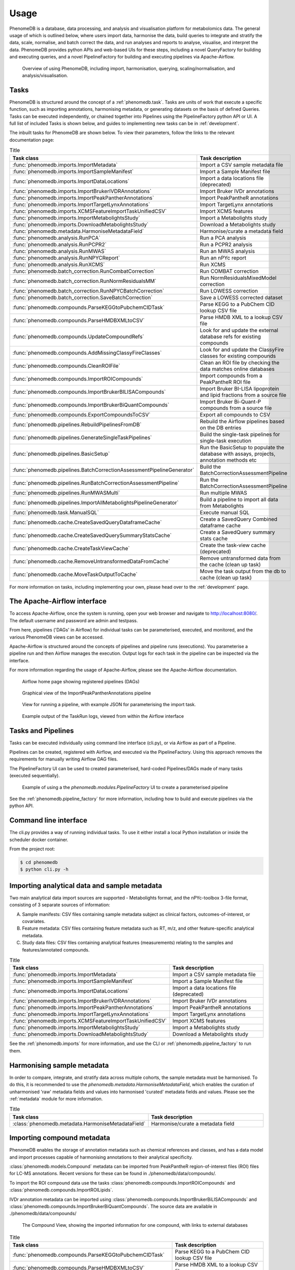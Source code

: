 Usage
=====

PhenomeDB is a database, data processing, and analysis and visualisation platform for metabolomics data. The general usage of which is outlined below, where users import data, harmonise the data, build queries to integrate and stratify the data, scale, normalise, and batch correct the data, and run analyses and reports to analyse, visualise, and interpret the data. PhenomeDB provides python APIs and web-based UIs for these steps, including a novel QueryFactory for building and executing queries, and a novel PipelineFactory for building and executing pipelines via Apache-Airflow.

.. figure:: ./_images/method-development-overview.png
  :width: 400
  :alt: PhenomeDB usage overview

  Overview of using PhenomeDB, including import, harmonisation, querying, scaling/normalisation, and analysis/visualisation.

Tasks
-----

PhenomeDB is structured around the concept of a :ref:`phenomedb.task`. Tasks are units of work that execute a specific function, such as importing annotations, harmonising metadata, or generating datasets on the basis of defined Queries. Tasks can be executed independently, or chained together into Pipelines using the PipelineFactory python API or UI. A full list of included Tasks is shown below, and guides to implementing new tasks can be in :ref:`development`.

The inbuilt tasks for PhenomeDB are shown below. To view their parameters, follow the links to the relevant documentation page:

.. list-table:: Title
   :widths: 50 50
   :header-rows: 1

   * - Task class
     - Task description
   * - :func:`phenomedb.imports.ImportMetadata`
     - Import a CSV sample metadata file
   * - :func:`phenomedb.imports.ImportSampleManifest`
     - Import a Sample Manifest file
   * - :func:`phenomedb.imports.ImportDataLocations`
     - Import a data locations file (deprecated)
   * - :func:`phenomedb.imports.ImportBrukerIVDRAnnotations`
     - Import Bruker IVDr annotations
   * - :func:`phenomedb.imports.ImportPeakPantherAnnotations`
     - Import PeakPantheR annotations
   * - :func:`phenomedb.imports.ImportTargetLynxAnnotations`
     - Import TargetLynx annotations
   * - :func:`phenomedb.imports.XCMSFeatureImportTaskUnifiedCSV`
     - Import XCMS features
   * - :func:`phenomedb.imports.ImportMetabolightsStudy`
     - Import a Metabolights study
   * - :func:`phenomedb.imports.DownloadMetabolightsStudy`
     - Download a Metabolights study
   * - :func:`phenomedb.metadata.HarmoniseMetadataField`
     - Harmonise/curate a metadata field
   * - :func:`phenomedb.analysis.RunPCA`
     - Run a PCA analysis
   * - :func:`phenomedb.analysis.RunPCPR2`
     - Run a PCPR2 analysis
   * - :func:`phenomedb.analysis.RunMWAS`
     - Run an MWAS analysis
   * - :func:`phenomedb.analysis.RunNPYCReport`
     - Run an nPYc report
   * - :func:`phenomedb.analysis.RunXCMS`
     - Run XCMS
   * - :func:`phenomedb.batch_correction.RunCombatCorrection`
     - Run COMBAT correction
   * - :func:`phenomedb.batch_correction.RunNormResidualsMM`
     - Run NormResidualsMixedModel correction
   * - :func:`phenomedb.batch_correction.RunNPYCBatchCorrection`
     - Run LOWESS correction
   * - :func:`phenomedb.batch_correction.SaveBatchCorrection`
     - Save a LOWESS corrected dataset
   * - :func:`phenomedb.compounds.ParseKEGGtoPubchemCIDTask`
     - Parse KEGG to a PubChem CID lookup CSV file
   * - :func:`phenomedb.compounds.ParseHMDBXMLtoCSV`
     - Parse HMDB XML to a lookup CSV file
   * - :func:`phenomedb.compounds.UpdateCompoundRefs`
     - Look for and update the external database refs for existing compounds
   * - :func:`phenomedb.compounds.AddMissingClassyFireClasses`
     - Look for and update the ClassyFire classes for existing compounds
   * - :func:`phenomedb.compounds.CleanROIFile`
     - Clean an ROI file by checking the data matches online databases
   * - :func:`phenomedb.compounds.ImportROICompounds`
     - Import compounds from a PeakPantheR ROI file
   * - :func:`phenomedb.compounds.ImportBrukerBILISACompounds`
     - Import Bruker BI-LISA lipoprotein and lipid fractions from a source file
   * - :func:`phenomedb.compounds.ImportBrukerBiQuantCompounds`
     - Import Bruker Bi-Quant-P compounds from a source file
   * - :func:`phenomedb.compounds.ExportCompoundsToCSV`
     - Export all compounds to CSV
   * - :func:`phenomedb.pipelines.RebuildPipelinesFromDB`
     - Rebuild the Airflow pipelines based on the DB entries
   * - :func:`phenomedb.pipelines.GenerateSingleTaskPipelines`
     - Build the single-task pipelines for single-task execution
   * - :func:`phenomedb.pipelines.BasicSetup`
     - Run the BasicSetup to populate the database with assays, projects, annotation methods etc
   * - :func:`phenomedb.pipelines.BatchCorrectionAssessmentPipelineGenerator`
     - Build the BatchCorrectionAssessmentPipeline
   * - :func:`phenomedb.pipelines.RunBatchCorrectionAssessmentPipeline`
     - Run the BatchCorrectionAssessmentPipeline
   * - :func:`phenomedb.pipelines.RunMWASMulti`
     - Run multiple MWAS
   * - :func:`phenomedb.pipelines.ImportAllMetabolightsPipelineGenerator`
     - Build a pipeline to import all data from Metabolights
   * - :func:`phenomedb.task.ManualSQL`
     - Execute manual SQL
   * - :func:`phenomedb.cache.CreateSavedQueryDataframeCache`
     - Create a SavedQuery Combined dataframe cache
   * - :func:`phenomedb.cache.CreateSavedQuerySummaryStatsCache`
     - Create a SavedQuery summary stats cache
   * - :func:`phenomedb.cache.CreateTaskViewCache`
     - Create the task-view cache (deprecated)
   * - :func:`phenomedb.cache.RemoveUntransformedDataFromCache`
     - Remove untransformed data from the cache (clean up task)
   * - :func:`phenomedb.cache.MoveTaskOutputToCache`
     - Move the task output from the db to cache (clean up task)

For more information on tasks, including implementing your own, please head over to the :ref:`development` page.

The Apache-Airflow interface
----------------------------

To access Apache-Airflow, once the system is running, open your web browser and navigate to http://localhost:8080/. The default username and password are admin and testpass.

From here, pipelines ('DAGs' in Airflow) for individual tasks can be parameterised, executed, and monitored, and the various PhenomeDB views can be accessed.

Apache-Airflow is structured around the concepts of pipelines and pipeline runs (executions). You parameterise a pipeline run and then Airflow manages the execution. Output logs for each task in the pipeline can be inspected via the interface.

For more information regarding the usage of Apache-Airflow, please see the Apache-Airflow documentation.

.. figure:: ./_images/airflow-ui-1.png
  :width: 600
  :alt: Airflow UI home

  Airflow home page showing registered pipelines (DAGs)

.. figure:: ./_images/airflow-ui-2.png
  :width: 600
  :alt: Airflow Pipeline Overview

  Graphical view of the ImportPeakPantherAnnotations pipeline

.. figure:: ./_images/airflow-ui-3.png
  :width: 600
  :alt: Airflow Run Pipeline

  View for running a pipeline, with example JSON for parameterising the import task.

.. figure:: ./_images/airflow-ui-4.png
  :width: 600
  :alt: Airflow Logs example

  Example output of the TaskRun logs, viewed from within the Airflow interface

Tasks and Pipelines
-------------------

Tasks can be executed individually using command line interface (cli.py), or via Airflow as part of a Pipeline.

Pipelines can be created, registered with Airflow, and executed via the PipelineFactory. Using this approach removes the requirements for manually writing Airflow DAG files.

The PipelineFactory UI can be used to created parameterised, hard-coded Pipelines/DAGs made of many tasks (executed sequentially).

.. figure:: ./_images/pipeline-factory-ui-example.png
  :width: 650
  :alt: PhenomeB PipelineFactory UI Example

  Example of using a the `phenomedb.modules.PipelineFactory` UI to create a parameterised pipeline

See the :ref:`phenomedb.pipeline_factory` for more information, including how to build and execute pipelines via the python API.

Command line interface
----------------------

The cli.py provides a way of running individual tasks. To use it either install a local Python installation or inside the scheduler docker container.

From the project root:

.. code-block:: console

    $ cd phenomedb
    $ python cli.py -h


Importing analytical data and sample metadata
---------------------------------------------

Two main analytical data import sources are supported - Metabolights format, and the nPYc-toolbox 3-file format, consisting of 3 separate sources of information:

A. Sample manifests: CSV files containing sample metadata subject as clinical factors, outcomes-of-interest, or covariates.
B. Feature metadata: CSV files containing feature metadata such as RT, m/z, and other feature-specific analytical metadata.
C. Study data files: CSV files containing analytical features (measurements) relating to the samples and features/annotated compounds.

.. list-table:: Title
   :widths: 50 50
   :header-rows: 1

   * - Task class
     - Task description
   * - :func:`phenomedb.imports.ImportMetadata`
     - Import a CSV sample metadata file
   * - :func:`phenomedb.imports.ImportSampleManifest`
     - Import a Sample Manifest file
   * - :func:`phenomedb.imports.ImportDataLocations`
     - Import a data locations file (deprecated)
   * - :func:`phenomedb.imports.ImportBrukerIVDRAnnotations`
     - Import Bruker IVDr annotations
   * - :func:`phenomedb.imports.ImportPeakPantherAnnotations`
     - Import PeakPantheR annotations
   * - :func:`phenomedb.imports.ImportTargetLynxAnnotations`
     - Import TargetLynx annotations
   * - :func:`phenomedb.imports.XCMSFeatureImportTaskUnifiedCSV`
     - Import XCMS features
   * - :func:`phenomedb.imports.ImportMetabolightsStudy`
     - Import a Metabolights study
   * - :func:`phenomedb.imports.DownloadMetabolightsStudy`
     - Download a Metabolights study

See the :ref:`phenomedb.imports` for more information, and use the CLI or :ref:`phenomedb.pipeline_factory` to run them.

Harmonising sample metadata
---------------------------

In order to compare, integrate, and stratify data across multiple cohorts, the sample metadata must be harmonised. To do this, it is recommended to use the `phenomedb.metadata.HarmoniseMetadataField`, which enables the curation of unharmonised 'raw' metadata fields and values into harmonised 'curated' metadata fields and values. Please see the :ref:`metadata` module for more information.

.. list-table:: Title
   :widths: 50 50
   :header-rows: 1

   * - Task class
     - Task description
   * - :class:`phenomedb.metadata.HarmoniseMetadataField`
     - Harmonise/curate a metadata field

Importing compound metadata
---------------------------

PhenomeDB enables the storage of annotation metadata such as chemical references and classes, and has a data model and import processes capable of harmonising annotations to their analytical specificity.

:class:`phenomedb.models.Compound` metadata can be imported from PeakPantheR region-of-interest files (ROI) files for LC-MS annotations. Recent versions for these can be found in ./phenomedb/data/compounds/.

To import the ROI compound data use the tasks :class:`phenomedb.compounds.ImportROICompounds` and :class:`phenomedb.compounds.ImportROILipids`.

IVDr annotation metadata can be imported using :class:`phenomedb.compounds.ImportBrukerBiLISACompounds` and :class:`phenomedb.compounds.ImportBrukerBiQuantCompounds`. The source data are available in ./phenomedb/data/compounds/

.. figure:: ./_images/compound-view-example.png
  :width: 600
  :alt: PhenomeDB Compound View

  The Compound View, showing the imported information for one compound, with links to external databases

.. list-table:: Title
   :widths: 50 50
   :header-rows: 1

   * - Task class
     - Task description
   * - :func:`phenomedb.compounds.ParseKEGGtoPubchemCIDTask`
     - Parse KEGG to a PubChem CID lookup CSV file
   * - :func:`phenomedb.compounds.ParseHMDBXMLtoCSV`
     - Parse HMDB XML to a lookup CSV file
   * - :func:`phenomedb.compounds.UpdateCompoundRefs`
     - Look for and update the external database refs for existing compounds
   * - :func:`phenomedb.compounds.AddMissingClassyFireClasses`
     - Look for and update the ClassyFire classes for existing compounds
   * - :func:`phenomedb.compounds.CleanROIFile`
     - Clean an ROI file by checking the data matches online databases
   * - :func:`phenomedb.compounds.ImportROICompounds`
     - Import compounds from a PeakPantheR ROI file
   * - :func:`phenomedb.compounds.ImportBrukerBILISACompounds`
     - Import Bruker BI-LISA lipoprotein and lipid fractions from a source file
   * - :func:`phenomedb.compounds.ImportBrukerBiQuantCompounds`
     - Import Bruker Bi-Quant-P compounds from a source file
   * - :func:`phenomedb.compounds.ExportCompoundsToCSV`
     - Export all compounds to CSV

Harmonising annotation metadata
-------------------------------

In order to integrate annotations across projects, the annotations must be harmonised. PhenomeDB will attempt to do this automatically where possible, however in some cases it is necessary to manually harmonise annotations. To do this use the 'Harmonise Annotations' view.

.. figure:: ./_images/manual-annotation-harmonisation-view.png
  :width: 600
  :alt: PhenomeDB manual annotation harmonisation

  The Harmonise Annotations View, where unharmonised annotations can be harmonised manually to enable cross-project comparisons

Creating and executing queries
------------------------------

PhenomeDB has a complex and rich querying system that enables users to define queries as a collection of filters and the conversion of the results of those filters to a dataset, enabling cross-project integration and stratification. For more information on the QueryFactory, including its Python API and UI, please head over to :ref:`phenomedb.imports`.

In short, users define queries, build the dataframe cache, and then that cache can be used in downstream analyses/tasks.

Creating queries can be done either via the Query Factory view or the QueryFactory Python API. In PhenomeDB Queries are created by chaining QueryFilter objects containing boolean operators and QueryMatches, which specifying the fields and comparison operators and values. An overview of this can be seen below. With the collection of QueryFilters and QueryMatches, the QueryFactory then calculates/transpiles the query definition into an SQLAlchemy query, and executes the query. The QueryFactory can then construct a combined-format and 3-file format dataset of the results, and store them in the PhenomeDB Cache, an extended version of Redis that enables file-system persistency of objects. Generating the dataframes can currently take a long time depending on the number of records the query returns, for this reason once the query has been defined the user should run the CreateSavedQueryDataframeCache task to execute the query and set it into the cache. This can be run manually via the interface or via the QueryFactory UI.

.. figure:: ./_images/query-filters-overview.png
  :width: 600
  :alt: PhenomeDB QueryFactory QueryFilters and QueryMatches

  The QueryFilter and QueryMatch architecture. Multiple QueryFilters can be added, each with AND or OR boolean operators. Each QueryFilter can have multiple QueryMatches, targeting a specific Model.property, with a specific comparison operator and value.

See the :class:`phenomedb.query_factory.QueryFactory` for more information, including using the Python API.

Scaling, normalisation, and batch correction
--------------------------------------------

In order to compare metabolite levels across different batches, projects, or assays, scaling/normalisation, transformation, and batch correction must be undertaken. The aim of these methods is to minimise inter-batch technical variation while maintaining inter-sample biological variation.

Two kinds of intensity values are stored in the database, raw, and SR-corrected. Raw are the 'raw', peak-picked intensities from the instruments. 'SR-corrected' is data that has been run-order corrected using study-reference QC-based LOWESS correction. Typically LC-MS data will need to be run-order corrected so it is advisable to use this SR-corrected data for LC-MS datasets.

Batch correction can be undertaken using the following tasks:

.. list-table:: Title
   :widths: 50 50
   :header-rows: 1

   * - Task class
     - Task description
   * - :func:`phenomedb.batch_correction.RunCombatCorrection`
     - Run COMBAT correction
   * - :func:`phenomedb.batch_correction.RunNormResidualsMM`
     - Run NormResidualsMixedModel correction
   * - :func:`phenomedb.batch_correction.RunNPYCBatchCorrection`
     - Run LOWESS correction
   * - :func:`phenomedb.batch_correction.SaveBatchCorrection`
     - Save a LOWESS corrected dataset

When running analyses, the following scaling and transformations can be executed as options to the analysis methods.

.. list-table:: Title
   :widths: 50 50
   :header-rows: 1

   * - Scaling methods
     - Transform methods
   * - Mean-centred (mc)
     - Log10 (log)
   * - Unit-variance (uv)
     - Square root (sqrt)
   * - Median
     -


Running analyses
----------------

Implemented analysis functions include:

.. list-table:: Title
   :widths: 50 50
   :header-rows: 1

   * - Task class
     - Task description
   * - :func:`phenomedb.analysis.RunPCA`
     - Run a PCA analysis
   * - :func:`phenomedb.analysis.RunPCPR2`
     - Run a PCPR2 analysis
   * - :func:`phenomedb.analysis.RunMWAS`
     - Run an MWAS analysis
   * - :func:`phenomedb.analysis.RunNPYCReport`
     - Run an nPYc report
   * - :func:`phenomedb.analysis.RunXCMS`
     - Run XCMS

Individual analyses can be run via the AnalysisView page, where task runs can be parameterised and scheduled, and the results can be explored.

.. figure:: ./_images/analysis-view-list.png
  :width: 600
  :alt: PhenomeDB AnalysisView list

  Analyses can be executed against queries (and upstream task runs) using the AnalysisView. Parameters for the task run can be specified using the html form, including scaling and transformation steps and task-specific options. Previous task runs can be explored via a table.

The results of each analysis can be explored via a dedicated UI, with panels common to all analysis tasks with options to rerun the task, and options to download the input and output datasets.

.. figure:: ./_images/analysis-view-common.png
  :width: 600
  :alt: PhenomeDB AnalysisView common

  Each task run output view has the ability to re-run the task with new parameters, and explore and download the input and output datasets.

Each AnalysisTask also has specific charts and figures available to explore the results.

.. figure:: ./_images/pca-view.png
  :width: 650
  :alt: PhenomeDB RunPCA visualisation

  Interactive visualisation of PCA outputs, including A: Scree plot, B: control panel to control the chart options, C: 2D scores plots, D, E, F: loadings plots.

.. figure:: ./_images/pcpr2-view-1.png
  :width: 500
  :alt: PhenomeDB RunPCPr2 visualisation

  Visualisation of PCPR2 results

.. figure:: ./_images/MWAS-view-example.png
  :width: 650
  :alt: PhenomeDB RunMWAS visualisation

  Interactive visualisation of 1D MWAS outputs

.. figure:: ./_images/example-lneg-mwas-sex-comparison-consistent.png
  :width: 650
  :alt: PhenomeDB RunMWAS compare visualisation

  Interactive visualisation of MWAS comparison heatmaps, where the results of two MWAS analyses can be compared, in this case comparing the age-associated metabolites of males and females

